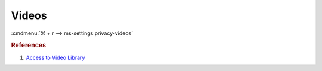 .. _w10-1903-reasonable-privacy-videos:

Videos
######
:cmdmenu:`⌘ + r --> ms-settings:privacy-videos`

.. dropdown:: Allow access to video libraries on this device
  :container: + shadow
  :title: bg-primary text-white font-weight-bold
  :animate: fade-in

  Leave enabled. Can restrict video folder access from all apps and Windows.
  There is no GPO equivalent.

  .. dropdown:: :term:`Registry`
    :title: font-weight-bold
    :animate: fade-in

    ``Deny`` will disable all access.

    .. wregedit:: Disable access to video libraries on this device
      :key_title: HKEY_LOCAL_MACHINE\SOFTWARE\Microsoft\Windows\CurrentVersion\
                  CapabilityAccessManager\ConsentStore\videosLibrary
      :names:     Value
      :types:     SZ
      :data:      Allow
      :no_section:
      :no_caption:

.. dropdown:: Allow app access to video libraries on this device
  :container: + shadow
  :title: bg-primary text-white font-weight-bold
  :animate: fade-in

  See :ref:`w10-1903-privacy-app-list` to generate a list of apps for more fine
  grained control of app access. There is no GPO equivalent.

  .. dropdown:: :term:`Registry`
    :title: font-weight-bold
    :animate: fade-in

    .. wregedit:: Disable app ccess to video libraries on this device
      :key_title: HKEY_CURRENT_USER\Software\Microsoft\Windows\CurrentVersion\
                  CapabilityAccessManager\ConsentStore\videosLibrary
      :names:     Value
      :types:     SZ
      :data:      Allow
      :no_section:
      :no_caption:

.. rubric:: References

#. `Access to Video Library <https://www.tenforums.com/tutorials/102567-allow-deny-os-apps-access-videos-library-windows-10-a.html>`_

